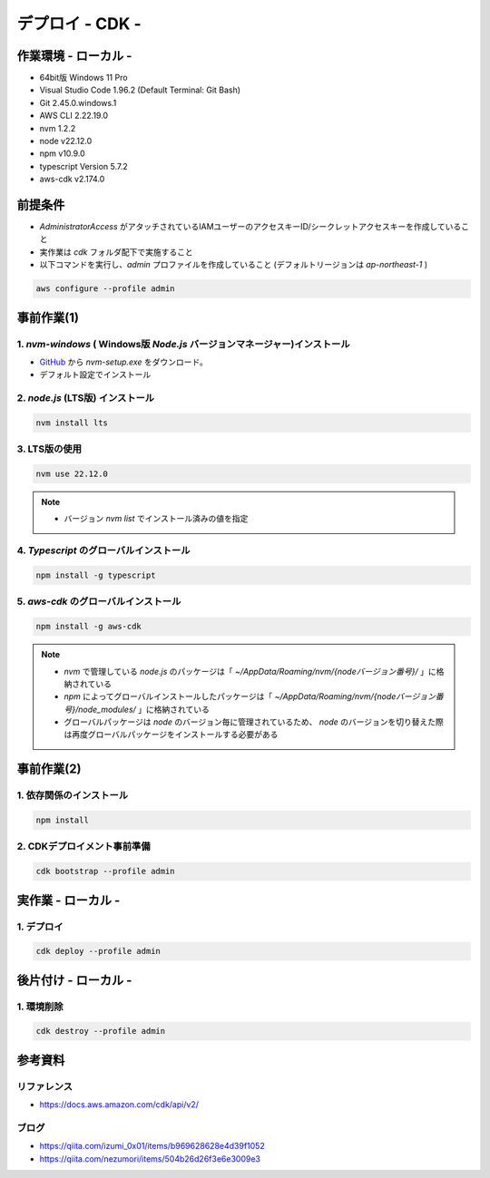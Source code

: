 ==============================
デプロイ - CDK -
==============================

作業環境 - ローカル -
==============================
* 64bit版 Windows 11 Pro
* Visual Studio Code 1.96.2 (Default Terminal: Git Bash)
* Git 2.45.0.windows.1
* AWS CLI 2.22.19.0
* nvm 1.2.2
* node v22.12.0
* npm v10.9.0
* typescript Version 5.7.2
* aws-cdk v2.174.0

前提条件
==============================
* *AdministratorAccess* がアタッチされているIAMユーザーのアクセスキーID/シークレットアクセスキーを作成していること
* 実作業は *cdk* フォルダ配下で実施すること
* 以下コマンドを実行し、*admin* プロファイルを作成していること (デフォルトリージョンは *ap-northeast-1* )

.. code-block:: bash

  aws configure --profile admin

事前作業(1)
==============================
1. *nvm-windows* ( Windows版 *Node.js* バージョンマネージャー)インストール
---------------------------------------------------------------------------------------
* `GitHub <https://github.com/coreybutler/nvm-windows>`_ から *nvm-setup.exe* をダウンロード。
* デフォルト設定でインストール

2. *node.js* (LTS版) インストール
---------------------------------
.. code-block:: bash

  nvm install lts

3. LTS版の使用
---------------------------------
.. code-block:: bash

  nvm use 22.12.0

.. note::

  * バージョン `nvm list` でインストール済みの値を指定

4. *Typescript* のグローバルインストール
---------------------------------------
.. code-block:: bash

  npm install -g typescript

5. *aws-cdk* のグローバルインストール
---------------------------------------
.. code-block:: bash

  npm install -g aws-cdk

.. note::

  * *nvm* で管理している *node.js* のパッケージは「 *~/AppData/Roaming/nvm/{nodeバージョン番号}/* 」に格納されている
  * *npm* によってグローバルインストールしたパッケージは「 *~/AppData/Roaming/nvm/{nodeバージョン番号}/node_modules/* 」に格納されている
  * グローバルパッケージは *node* のバージョン毎に管理されているため、 *node* のバージョンを切り替えた際は再度グローバルパッケージをインストールする必要がある

事前作業(2)
==============================
1. 依存関係のインストール
------------------------------
.. code-block:: bash

  npm install

2. CDKデプロイメント事前準備
------------------------------
.. code-block:: bash

  cdk bootstrap --profile admin

実作業 - ローカル -
==============================
1. デプロイ
---------------
.. code-block:: bash

  cdk deploy --profile admin


後片付け - ローカル -
==============================
1. 環境削除
---------------
.. code-block:: bash

  cdk destroy --profile admin

参考資料
===============================
リファレンス
-------------------------------
* https://docs.aws.amazon.com/cdk/api/v2/

ブログ
-------------------------------
* https://qiita.com/izumi_0x01/items/b969628628e4d39f1052
* https://qiita.com/nezumori/items/504b26d26f3e6e3009e3
